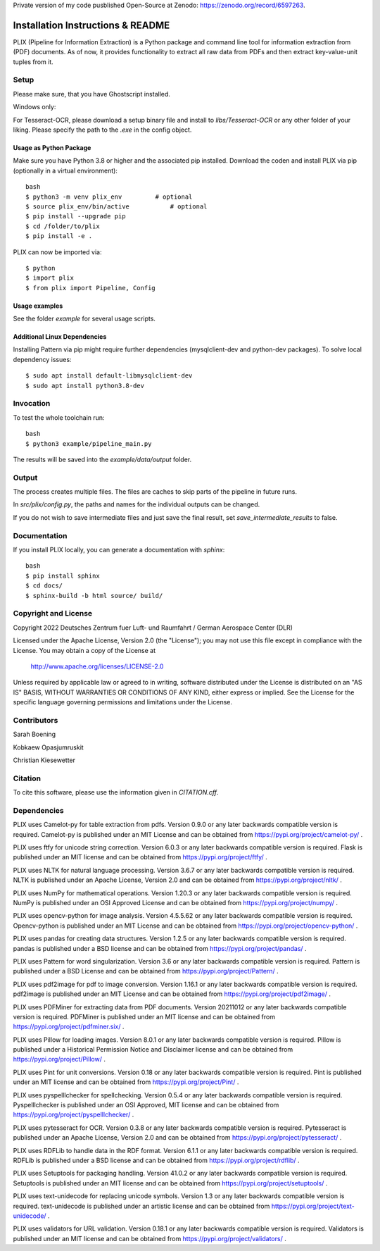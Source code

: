 Private version of my code pusblished Open-Source at Zenodo: https://zenodo.org/record/6597263. 

Installation Instructions & README
**********************************

PLIX (Pipeline for Information Extraction) is a Python package and command line tool for information extraction from (PDF) documents.
As of now, it provides functionality to extract all raw data from PDFs and then extract key-value-unit tuples from it.


Setup
=====
Please make sure, that you have Ghostscript installed.

Windows only:

For Tesseract-OCR, please download a setup binary file and install to `libs/Tesseract-OCR` or any other folder of your liking.
Please specify the path to the `.exe` in the config object.

Usage as Python Package
-----------------------

Make sure you have Python 3.8 or higher and the associated pip installed. Download the coden and install PLIX via pip (optionally in a virtual environment)::

	bash
	$ python3 -m venv plix_env         # optional
	$ source plix_env/bin/active           # optional
	$ pip install --upgrade pip
	$ cd /folder/to/plix
	$ pip install -e .

PLIX can now be imported via::

	$ python
	$ import plix
	$ from plix import Pipeline, Config


Usage examples
---------------
See the folder `example` for several usage scripts.


Additional Linux Dependencies
-----------------------------

Installing Pattern via pip might require further dependencies (mysqlclient-dev and python-dev packages).
To solve local dependency issues::

  $ sudo apt install default-libmysqlclient-dev
  $ sudo apt install python3.8-dev




Invocation
==========

To test the whole toolchain run::

	bash
	$ python3 example/pipeline_main.py


The results will be saved into the `example/data/output` folder.

Output
======

The process creates multiple files. The files are caches to skip parts of the pipeline in future runs.

In `src/plix/config.py`, the paths and names for the individual outputs can be changed.

If you do not wish to save intermediate files and just save the final result, set `save_intermediate_results` to false.


Documentation
=============
If you install PLIX locally, you can generate a documentation with `sphinx`::

    bash
    $ pip install sphinx
    $ cd docs/
    $ sphinx-build -b html source/ build/

Copyright and License
=====================

Copyright 2022 Deutsches Zentrum fuer Luft- und Raumfahrt / German Aerospace Center (DLR)

Licensed under the Apache License, Version 2.0 (the "License");
you may not use this file except in compliance with the License.
You may obtain a copy of the License at

    http://www.apache.org/licenses/LICENSE-2.0

Unless required by applicable law or agreed to in writing, software
distributed under the License is distributed on an "AS IS" BASIS,
WITHOUT WARRANTIES OR CONDITIONS OF ANY KIND, either express or implied.
See the License for the specific language governing permissions and
limitations under the License.

Contributors
============
Sarah Boening

Kobkaew Opasjumruskit

Christian Kiesewetter

Citation
========
To cite this software, please use the information given in `CITATION.cff`.

Dependencies
============
PLIX uses Camelot-py for table extraction from pdfs.
Version 0.9.0 or any later backwards compatible version is required.
Camelot-py is published under an MIT License and can be obtained from https://pypi.org/project/camelot-py/ .

PLIX uses ftfy for unicode string correction.
Version 6.0.3 or any later backwards compatible version is required.
Flask is published under an MIT license and can be obtained from https://pypi.org/project/ftfy/ .

PLIX uses NLTK for natural language processing.
Version 3.6.7 or any later backwards compatible version is required.
NLTK is published under an Apache License, Version 2.0 and can be obtained from https://pypi.org/project/nltk/ .

PLIX uses NumPy for mathematical operations.
Version 1.20.3 or any later backwards compatible version is required.
NumPy is published under an OSI Approved License and can be obtained from https://pypi.org/project/numpy/ .

PLIX uses opencv-python for image analysis.
Version 4.5.5.62 or any later backwards compatible version is required.
Opencv-python is published under an MIT License and can be obtained from https://pypi.org/project/opencv-python/ .

PLIX uses pandas for creating data structures.
Version 1.2.5 or any later backwards compatible version is required.
pandas is published under a BSD license and can be obtained from https://pypi.org/project/pandas/ .

PLIX uses Pattern for word singularization.
Version 3.6 or any later backwards compatible version is required.
Pattern is published under a BSD License and can be obtained from https://pypi.org/project/Pattern/ .

PLIX uses pdf2image for pdf to image conversion.
Version 1.16.1 or any later backwards compatible version is required.
pdf2image is published under an MIT License and can be obtained from https://pypi.org/project/pdf2image/ .

PLIX uses PDFMiner for extracting data from PDF documents.
Version 20211012 or any later backwards compatible version is required.
PDFMiner is published under an MIT license and can be obtained from https://pypi.org/project/pdfminer.six/ .

PLIX uses Pillow for loading images.
Version 8.0.1 or any later backwards compatible version is required.
Pillow is published under a Historical Permission Notice and Disclaimer license and can be obtained from https://pypi.org/project/Pillow/ .

PLIX uses Pint for unit conversions.
Version 0.18 or any later backwards compatible version is required.
Pint is published under an MIT license and can be obtained from https://pypi.org/project/Pint/ .

PLIX uses pyspelllchecker for spellchecking.
Version 0.5.4 or any later backwards compatible version is required.
Pyspelllchecker is published under an OSI Approved, MIT license and can be obtained from https://pypi.org/project/pyspelllchecker/ .

PLIX uses pytesseract for OCR.
Version 0.3.8 or any later backwards compatible version is required.
Pytesseract is published under an Apache License, Version 2.0 and can be obtained from https://pypi.org/project/pytesseract/ .

PLIX uses RDFLib to handle data in the RDF format.
Version 6.1.1 or any later backwards compatible version is required.
RDFLib is published under a BSD license and can be obtained from https://pypi.org/project/rdflib/ .

PLIX uses Setuptools for packaging handling.
Version 41.0.2 or any later backwards compatible version is required.
Setuptools is published under an MIT license and can be obtained from https://pypi.org/project/setuptools/ .

PLIX uses text-unidecode for replacing unicode symbols.
Version 1.3 or any later backwards compatible version is required.
text-unidecode is published under an artistic license and can be obtained from https://pypi.org/project/text-unidecode/ .

PLIX uses validators for URL validation.
Version 0.18.1 or any later backwards compatible version is required.
Validators is published under an MIT license and can be obtained from https://pypi.org/project/validators/ .

